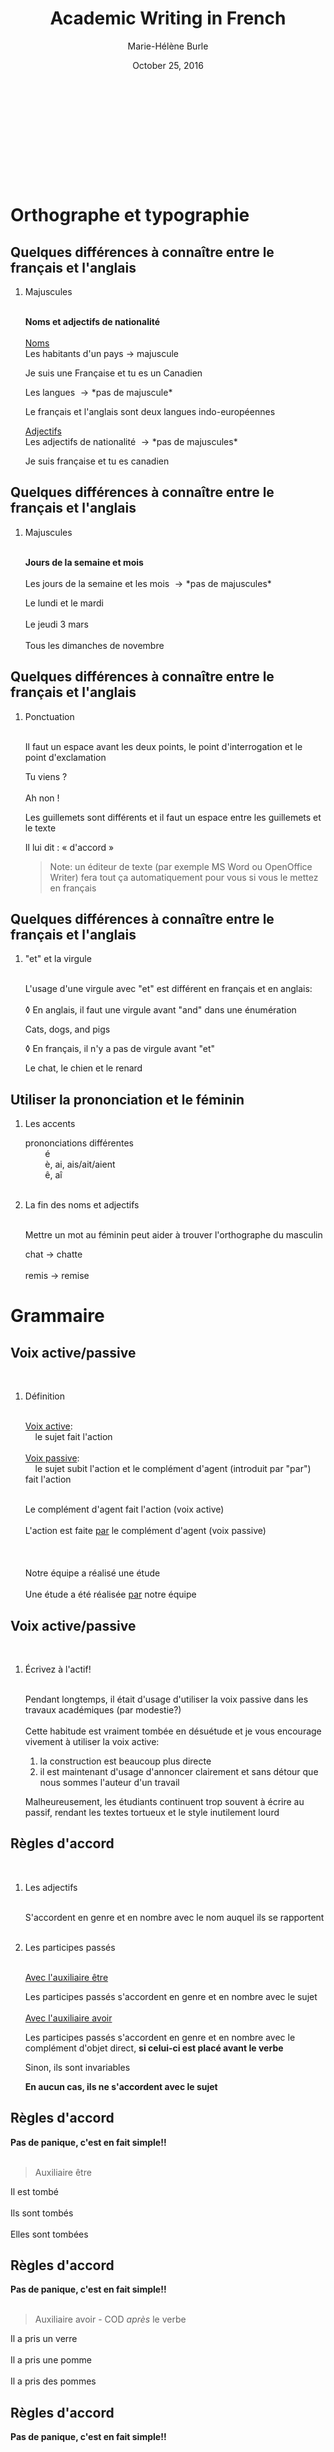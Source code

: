 #+LATEX_CLASS: beamer

#+LaTeX_CLASS_OPTIONS: [aspectratio=169]

#+STARTUP: beamer

#+OPTIONS: ':nil *:t -:t ::t <:t H:2 \n:t ^:t arch:headline
#+OPTIONS: author:t c:nil creator:nil d:(not "LOGBOOK") date:t e:t
#+OPTIONS: email:t f:t inline:t num:t p:nil pri:nil prop:nil stat:t
#+OPTIONS: tags:nil tasks:t tex:t timestamp:t title:t toc:t todo:t |:t

#+BEAMER_THEME: metropolismetro
# Metropolis theme revamped with colors from Metro theme

\definecolor{MetroOrange}{RGB}{245,141,1}
\definecolor{MetroPurple}{RGB}{192,80,77}
\definecolor{MetroViolet}{RGB}{128,100,162}
\definecolor{MetroGreen}{RGB}{155,187,89}
\definecolor{MetroRed}{RGB}{232,64,46}
\definecolor{MetroLightBlue}{RGB}{75,172,198}
\definecolor{MetroVisitedLink}{RGB}{198,217,240}
\definecolor{MetroLightViolet}{RGB}{179,163,200}

#+TITLE: Academic Writing in French
#+DATE: October 25, 2016
#+AUTHOR: Marie-Hélène Burle
#+EMAIL: msb2@sfu.ca
#+LATEX_HEADER: \institute{\begin{normalsize}\textcolor{MetroRed}{\textbf{Student Learning Commons\\Research Commons}}\end{normalsize}\\\\\\^1msb2@sfu.ca}

* Orthographe et typographie

** Quelques différences à connaître entre le français et l'anglais

*** Majuscules
\thinsp
*Noms et adjectifs de nationalité*
\thinsp
_Noms_
Les habitants d'un pays \rightarrow majuscule
#+BEGIN_VERSE
Je suis une Française et tu es un Canadien
#+END_VERSE
Les langues \rightarrow *pas de majuscule*
#+BEGIN_VERSE
Le français et l'anglais sont deux langues indo-européennes
#+END_VERSE
_Adjectifs_
Les adjectifs de nationalité \rightarrow *pas de majuscules*
#+BEGIN_VERSE
Je suis française et tu es canadien
#+END_VERSE

** Quelques différences à connaître entre le français et l'anglais

*** Majuscules
\thinsp
*Jours de la semaine et mois*
\thinsp
Les jours de la semaine et les mois \rightarrow *pas de majuscules*
#+BEGIN_VERSE
Le lundi et le mardi
Le jeudi 3 mars
Tous les dimanches de novembre
#+END_VERSE

** Quelques différences à connaître entre le français et l'anglais

*** Ponctuation
\thinsp
Il faut un espace avant les deux points, le point d'interrogation et le point d'exclamation
#+BEGIN_VERSE
Tu viens ?
Ah non !
#+END_VERSE
Les guillemets sont différents et il faut un espace entre les guillemets et le texte
#+BEGIN_VERSE
Il lui dit : « d'accord »
#+END_VERSE
#+BEGIN_QUOTE
Note: un éditeur de texte (par exemple MS Word ou OpenOffice Writer) fera tout ça automatiquement pour vous si vous le mettez en français
#+END_QUOTE

** Quelques différences à connaître entre le français et l'anglais

*** "et" et la virgule
\thinsp
L'usage d'une virgule avec "et" est différent en français et en anglais:
\thinsp
\loz En anglais, il faut une virgule avant "and" dans une énumération
#+BEGIN_VERSE
Cats, dogs, and pigs
#+END_VERSE
\loz En français, il n'y a pas de virgule avant "et"
#+BEGIN_VERSE
Le chat, le chien et le renard
#+END_VERSE

** Utiliser la prononciation et le féminin

*** Les accents
\thinsp
3 prononciations différentes
\nbsp \nbsp \nbsp \nbsp é
\nbsp \nbsp \nbsp \nbsp è, ai, ais/ait/aient
\nbsp \nbsp \nbsp \nbsp ê, aî
\emsp
*** La fin des noms et adjectifs
\thinsp
Mettre un mot au féminin peut aider à trouver l'orthographe du masculin
#+BEGIN_VERSE
chat \rightarrow chatte
remis \rightarrow remise
#+END_VERSE

* Grammaire

** Voix active/passive
\thinsp
*** Définition
\thinsp
_Voix active_:
\nbsp \nbsp le sujet fait l'action
\thinsp
_Voix passive_:
\nbsp \nbsp le sujet subit l'action et le complément d'agent (introduit par "par") fait l'action
\thinsp
#+BEGIN_VERSE
Le complément d'agent fait l'action (voix active)
L'action est faite _par_ le complément d'agent (voix passive)

Notre équipe a réalisé une étude
Une étude a été réalisée _par_ notre équipe
#+END_VERSE

** Voix active/passive
\thinsp
*** Écrivez à l'actif!
\emsp
Pendant longtemps, il était d'usage d'utiliser la voix passive dans les travaux académiques (par modestie?)
\thinsp
Cette habitude est vraiment tombée en désuétude et je vous encourage vivement à utiliser la voix active:
1. la construction est beaucoup plus directe
2. il est maintenant d'usage d'annoncer clairement et sans détour que nous sommes l'auteur d'un travail
Malheureusement, les étudiants continuent trop souvent à écrire au passif, rendant les textes tortueux et le style inutilement lourd

** Règles d'accord
\emsp
*** Les adjectifs
\thinsp
S'accordent en genre et en nombre avec le nom auquel ils se rapportent
\emsp
*** Les participes passés
\thinsp
_Avec l'auxiliaire être_

Les participes passés s'accordent en genre et en nombre avec le sujet
\thinsp
_Avec l'auxiliaire avoir_

Les participes passés s'accordent en genre et en nombre avec le complément d'objet direct, *si celui-ci est placé avant le verbe*

Sinon, ils sont invariables

*En aucun cas, ils ne s'accordent avec le sujet*

** Règles d'accord

*Pas de panique, c'est en fait simple!!*
\emsp
#+BEGIN_QUOTE
Auxiliaire être
#+END_QUOTE
#+BEGIN_VERSE
Il est tombé
Ils sont tombés
Elles sont tombées
#+END_VERSE

** Règles d'accord

*Pas de panique, c'est en fait simple!!*
\emsp
#+BEGIN_QUOTE
Auxiliaire avoir - COD /après/ le verbe
#+END_QUOTE
#+BEGIN_VERSE
Il a pris un verre
Il a pris une pomme
Il a pris des pommes
#+END_VERSE

** Règles d'accord

*Pas de panique, c'est en fait simple!!*
\emsp
#+BEGIN_QUOTE
Auxiliaire avoir - COD /avant/ le verbe
#+END_QUOTE
#+BEGIN_VERSE
Il l'a pris (= le verre)
Il l'a prise (= la pomme)
Il les a prises (= les pommes)
#+END_VERSE

** "Nous" et "on"
"On", techniquement, est un équivalent de l'anglais "it"
#+BEGIN_VERSE
On dit souvent que...
#+END_VERSE
Mais dans le langage courant, il est utilisé à la place de "nous"
#+BEGIN_VERSE
On y va (= nous y allons)
On arrive! (= nous arrivons!)
#+END_VERSE
Ceci est cependant à éviter à l'écrit, à moins que l'on veuille donner au texte une connotation familière


** Articles définis et indéfinis
\emsp
*** Forme

**** Définis:                                                      :BMCOL:
:PROPERTIES:
:BEAMER_col: 0.45
:END:
\emsp
\emsp
Défini

| français: | le/la | les |
|-----------+-------+-----|
| anglais:  | the   | the |

#+BEGIN_VERSE
le chat / les chats
the cat / the cats
#+END_VERSE

**** Indéfinis:                                                    :BMCOL:
:PROPERTIES:
:BEAMER_col: 0.45
:END:
\emsp
\emsp
Indéfini

| français: | un/une | des |
|-----------+--------+-----|
| anglais:  | a      |     |

#+BEGIN_VERSE
un chat / des chats
a cat / cats
#+END_VERSE

** Articles définis et indéfinis
\emsp
*** Usage

**** Définis:                                                      :BMCOL:
:PROPERTIES:
:BEAMER_col: 0.5
:END:
Défini
\thinsp
On sait duquel il s'agit. Le nom est *défini*
\thinsp
#+BEGIN_VERSE
Le chat _de mon voisin_

La terre est ronde
#+END_VERSE

**** Indéfinis:                                                    :BMCOL:
:PROPERTIES:
:BEAMER_col: 0.5
:END:
\thinsp
\emsp
\emsp
Indéfini
\thinsp
On ne sait pas duquel il s'agit. Le nom est *indéfini*
\thinsp
#+BEGIN_VERSE
J'ai vu un chat noir ce matin
#+END_VERSE
\thinsp
_C'est en fait très similaire à l'anglais. Réfléchissez à ce que vous diriez en anglais_

** Adverbes
\loz Invariables
\thinsp
\loz Généralement formés à partir d'adjectifs + "ment"
#+BEGIN_VERSE
grand \rightarrow grandement
#+END_VERSE

* Structure de texte: vocabulaire

** Énumérer

*** Commencer
#+BEGIN_VERSE
Premièrement
D’abord
Tout d'abord
Au début
Pour commencer
#+END_VERSE

** Énumérer

*** Continuer

**** chronologiquement                                                :BMCOL:
:PROPERTIES:
:BEAMER_col: 0.3
:END:
\emsp
/Chronologiquement/
#+BEGIN_VERSE
Deuxièmement
Ensuite
Puis
Après
\thinsp
\thinsp
#+END_VERSE
 
**** en ajoutant                                                      :BMCOL:
:PROPERTIES:
:BEAMER_col: 0.3
:END:
\emsp
/En ajoutant/
#+BEGIN_VERSE
De plus
Ajoutons que
En outre
Par ailleurs
Aussi
Également
#+END_VERSE

** Énumérer

*** Finir
#+BEGIN_VERSE
Enfin
Finalement
Pour finir
Pour terminer
Pour conclure
En conclusion
#+END_VERSE

** Contraster/comparer

*** Similarités                                                       :BMCOL:
:PROPERTIES:
:BEAMER_col: 0.45
:END:
/Similarités/
#+BEGIN_VERSE
De la même manière
De la même façon
Similairement
\thinsp
\thinsp
\thinsp
\thinsp
#+END_VERSE

*** Différences                                                       :BMCOL:
:PROPERTIES:
:BEAMER_col: 0.45
:END:
/Différences/
#+BEGIN_VERSE
En revanche
Au contraire
Alors que
Pourtant
D'autre part
D'un autre côté
Par ailleurs
#+END_VERSE

** Causalité
#+BEGIN_VERSE
Du coup
En conséquence
Par conséquent
Il en résulte que
De ce fait
Donc
Ainsi
C'est pourquoi
#+END_VERSE

* Outils

** Comment faire les caractères français sur n'importe quel clavier

*** col1                                                            :BMCOL:
:PROPERTIES:
:BEAMER_col: 0.3
:END:
\nbsp \nbsp \nbsp Clavier international

*** col2                                                            :BMCOL:
:PROPERTIES:
:BEAMER_col: 0.2
:END:
#+BEGIN_VERSE
'' \rightarrow '
'e \rightarrow é
'c \rightarrow ç

`e \rightarrow è
`a \rightarrow à
`u \rightarrow ù
#+END_VERSE

*** col3                                                            :BMCOL:
:PROPERTIES:
:BEAMER_col: 0.5
:END:
#+BEGIN_VERSE
^^ \rightarrow ^
^a \rightarrow â
^e \rightarrow ê
^i \rightarrow î
^u \rightarrow û

"" \rightarrow "
"e \rightarrow ë
"i \rightarrow ï
"o \rightarrow ö
#+END_VERSE

** Dictionnaires

*** Français
\thinsp
Le meilleur dictionnaire de français en ligne!
#+BEGIN_QUOTE
http://www.cnrtl.fr/definition/
#+END_QUOTE
\emsp
*** Français/anglais
#+BEGIN_QUOTE
http://www.wordreference.com/
#+END_QUOTE

** Plagiat

#+BEGIN_QUOTE
http://www.lib.sfu.ca/help/academic-integrity/plagiarism
\thinsp
http://www.lib.sfu.ca/help/academic-integrity/plagiarism-tutorial
\thinsp
https://www.sfu.ca/students/academicintegrity/resources/academichonestyguide.html
\thinsp
http://www.sfu.ca/~smith/plagiarism.html
\thinsp
https://www.sfu.ca/biology/academic-honesty.html
#+END_QUOTE

** Rencontrer des gens pour parler français
\emsp
*** Meetup français
\thinsp
Vancouver French Langage Meetup
#+BEGIN_QUOTE
http://www.meetup.com/Vancouver-French-Meetup/
#+END_QUOTE
\thinsp
*** Le Centre Culturel Francophone de Vancouver
#+BEGIN_QUOTE
http://www.lecentreculturel.com/en
#+END_QUOTE
\thinsp
*** App
\thinsp
 Hello Talk
#+BEGIN_QUOTE
 http://www.hellotalk.com/#en
#+END_QUOTE

** Écouter du français: podcasts (baladodiffusions au Canada)

*** Histoire et culture
\thinsp
Radio Canada: Aujourd'hui l'histoire
#+BEGIN_QUOTE
http://ici.radio-canada.ca/emissions/aujourd_hui_l_histoire/2016-2017/
#+END_QUOTE
France Culture: Les nuits de France Culture
#+BEGIN_QUOTE
http://www.franceculture.fr/emissions/les-nuits-de-france-culture
#+END_QUOTE

** Écouter du français: podcasts (baladodiffusions au Canada)

*** Infos ("Informations" en français de France ou "Nouvelles" au Canada)
\thinsp
France Inter: Le journal de 18h
#+BEGIN_QUOTE
https://www.franceinter.fr/emissions/le-journal-de-18h
#+END_QUOTE
Radio Canada: Midi info
#+BEGIN_QUOTE
http://ici.radio-canada.ca/mesAbonnements/baladodiffusion/index_emission.asp?path=radio/midiinfo
#+END_QUOTE

** Écouter du français: podcasts (baladodiffusions au Canada)

*** Sciences et technologie
\thinsp
France Culture: La marche des sciences
#+BEGIN_QUOTE
https://www.franceculture.fr/emissions/la-marche-des-sciences
#+END_QUOTE
Radio Canada: Les années lumières
#+BEGIN_QUOTE
http://ici.radio-canada.ca/mesAbonnements/baladodiffusion/index_emission.asp?path=radio/lumiere
#+END_QUOTE

** Voir/regarder du français
\emsp
*** Théâtre en français
\thinsp
Théâtre la Seizième
#+BEGIN_QUOTE
http://seizieme.ca/
#+END_QUOTE
\thinsp
*** Internet
\thinsp
Nombreuses options pour voir des films, apprendre de nouveaux mots, améliorer sa prononciation, apprendre à conjuguer...

** Voir/regarder du français
\emsp
*** Films
\thinsp
De nombreux films français sont disponibles gratuitement dans les bibliothèques publiques et de SFU
\thinsp
\nbsp \loz SFU movie collection
\thinsp
\nbsp \loz Vancouver Public Library
\thinsp
\nbsp \loz Burnaby Public Library

* Questions                                                     :B_fullframe:
:PROPERTIES:
:BEAMER_env: fullframe
:END:

\begin{center}
\textcolor{MetroLightViolet}{\Huge Questions?}
\end{center}

N'hésitez pas à prendre rendez-vous pour des consultations particulières
#+BEGIN_QUOTE
mardis 10h30 à 14h
mercredis midi à 1h30
#+END_QUOTE

Si vous avez des suggestions d'ateliers d'écriture en français qui vous seraient utiles, envoyez moi vos suggestions!
\begin{center}
\textcolor{MetroLightViolet}{\large Merci!}
\end{center}
